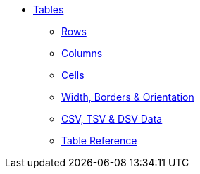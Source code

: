 * xref:index.adoc[Tables]
** xref:rows.adoc[Rows]
** xref:columns.adoc[Columns]
** xref:cells.adoc[Cells]
** xref:table-formatting.adoc[Width, Borders & Orientation]
** xref:data-formats.adoc[CSV, TSV & DSV Data]
** xref:table-ref.adoc[Table Reference]
